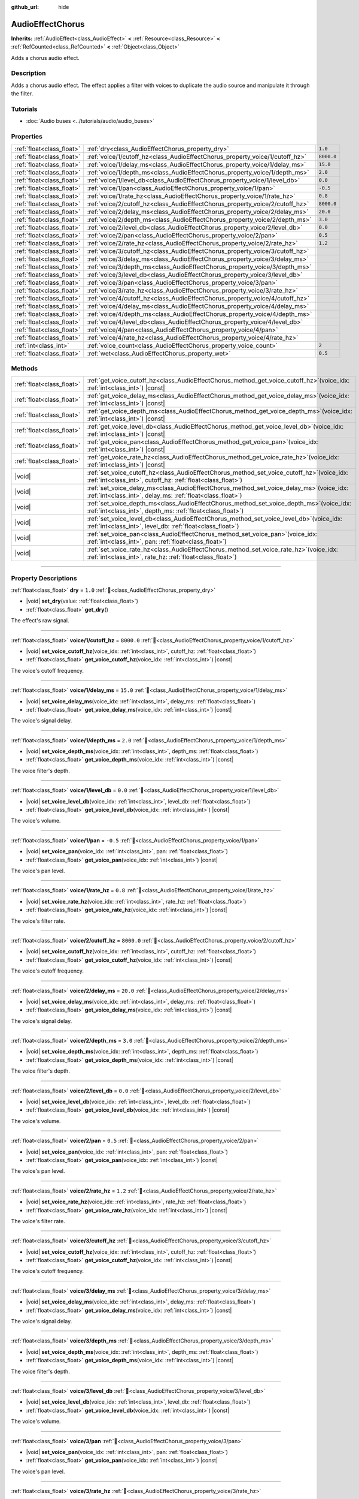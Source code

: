 :github_url: hide

.. DO NOT EDIT THIS FILE!!!
.. Generated automatically from Redot engine sources.
.. Generator: https://github.com/Redot-Engine/redot-engine/tree/master/doc/tools/make_rst.py.
.. XML source: https://github.com/Redot-Engine/redot-engine/tree/master/doc/classes/AudioEffectChorus.xml.

.. _class_AudioEffectChorus:

AudioEffectChorus
=================

**Inherits:** :ref:`AudioEffect<class_AudioEffect>` **<** :ref:`Resource<class_Resource>` **<** :ref:`RefCounted<class_RefCounted>` **<** :ref:`Object<class_Object>`

Adds a chorus audio effect.

.. rst-class:: classref-introduction-group

Description
-----------

Adds a chorus audio effect. The effect applies a filter with voices to duplicate the audio source and manipulate it through the filter.

.. rst-class:: classref-introduction-group

Tutorials
---------

- :doc:`Audio buses <../tutorials/audio/audio_buses>`

.. rst-class:: classref-reftable-group

Properties
----------

.. table::
   :widths: auto

   +---------------------------+------------------------------------------------------------------------------+------------+
   | :ref:`float<class_float>` | :ref:`dry<class_AudioEffectChorus_property_dry>`                             | ``1.0``    |
   +---------------------------+------------------------------------------------------------------------------+------------+
   | :ref:`float<class_float>` | :ref:`voice/1/cutoff_hz<class_AudioEffectChorus_property_voice/1/cutoff_hz>` | ``8000.0`` |
   +---------------------------+------------------------------------------------------------------------------+------------+
   | :ref:`float<class_float>` | :ref:`voice/1/delay_ms<class_AudioEffectChorus_property_voice/1/delay_ms>`   | ``15.0``   |
   +---------------------------+------------------------------------------------------------------------------+------------+
   | :ref:`float<class_float>` | :ref:`voice/1/depth_ms<class_AudioEffectChorus_property_voice/1/depth_ms>`   | ``2.0``    |
   +---------------------------+------------------------------------------------------------------------------+------------+
   | :ref:`float<class_float>` | :ref:`voice/1/level_db<class_AudioEffectChorus_property_voice/1/level_db>`   | ``0.0``    |
   +---------------------------+------------------------------------------------------------------------------+------------+
   | :ref:`float<class_float>` | :ref:`voice/1/pan<class_AudioEffectChorus_property_voice/1/pan>`             | ``-0.5``   |
   +---------------------------+------------------------------------------------------------------------------+------------+
   | :ref:`float<class_float>` | :ref:`voice/1/rate_hz<class_AudioEffectChorus_property_voice/1/rate_hz>`     | ``0.8``    |
   +---------------------------+------------------------------------------------------------------------------+------------+
   | :ref:`float<class_float>` | :ref:`voice/2/cutoff_hz<class_AudioEffectChorus_property_voice/2/cutoff_hz>` | ``8000.0`` |
   +---------------------------+------------------------------------------------------------------------------+------------+
   | :ref:`float<class_float>` | :ref:`voice/2/delay_ms<class_AudioEffectChorus_property_voice/2/delay_ms>`   | ``20.0``   |
   +---------------------------+------------------------------------------------------------------------------+------------+
   | :ref:`float<class_float>` | :ref:`voice/2/depth_ms<class_AudioEffectChorus_property_voice/2/depth_ms>`   | ``3.0``    |
   +---------------------------+------------------------------------------------------------------------------+------------+
   | :ref:`float<class_float>` | :ref:`voice/2/level_db<class_AudioEffectChorus_property_voice/2/level_db>`   | ``0.0``    |
   +---------------------------+------------------------------------------------------------------------------+------------+
   | :ref:`float<class_float>` | :ref:`voice/2/pan<class_AudioEffectChorus_property_voice/2/pan>`             | ``0.5``    |
   +---------------------------+------------------------------------------------------------------------------+------------+
   | :ref:`float<class_float>` | :ref:`voice/2/rate_hz<class_AudioEffectChorus_property_voice/2/rate_hz>`     | ``1.2``    |
   +---------------------------+------------------------------------------------------------------------------+------------+
   | :ref:`float<class_float>` | :ref:`voice/3/cutoff_hz<class_AudioEffectChorus_property_voice/3/cutoff_hz>` |            |
   +---------------------------+------------------------------------------------------------------------------+------------+
   | :ref:`float<class_float>` | :ref:`voice/3/delay_ms<class_AudioEffectChorus_property_voice/3/delay_ms>`   |            |
   +---------------------------+------------------------------------------------------------------------------+------------+
   | :ref:`float<class_float>` | :ref:`voice/3/depth_ms<class_AudioEffectChorus_property_voice/3/depth_ms>`   |            |
   +---------------------------+------------------------------------------------------------------------------+------------+
   | :ref:`float<class_float>` | :ref:`voice/3/level_db<class_AudioEffectChorus_property_voice/3/level_db>`   |            |
   +---------------------------+------------------------------------------------------------------------------+------------+
   | :ref:`float<class_float>` | :ref:`voice/3/pan<class_AudioEffectChorus_property_voice/3/pan>`             |            |
   +---------------------------+------------------------------------------------------------------------------+------------+
   | :ref:`float<class_float>` | :ref:`voice/3/rate_hz<class_AudioEffectChorus_property_voice/3/rate_hz>`     |            |
   +---------------------------+------------------------------------------------------------------------------+------------+
   | :ref:`float<class_float>` | :ref:`voice/4/cutoff_hz<class_AudioEffectChorus_property_voice/4/cutoff_hz>` |            |
   +---------------------------+------------------------------------------------------------------------------+------------+
   | :ref:`float<class_float>` | :ref:`voice/4/delay_ms<class_AudioEffectChorus_property_voice/4/delay_ms>`   |            |
   +---------------------------+------------------------------------------------------------------------------+------------+
   | :ref:`float<class_float>` | :ref:`voice/4/depth_ms<class_AudioEffectChorus_property_voice/4/depth_ms>`   |            |
   +---------------------------+------------------------------------------------------------------------------+------------+
   | :ref:`float<class_float>` | :ref:`voice/4/level_db<class_AudioEffectChorus_property_voice/4/level_db>`   |            |
   +---------------------------+------------------------------------------------------------------------------+------------+
   | :ref:`float<class_float>` | :ref:`voice/4/pan<class_AudioEffectChorus_property_voice/4/pan>`             |            |
   +---------------------------+------------------------------------------------------------------------------+------------+
   | :ref:`float<class_float>` | :ref:`voice/4/rate_hz<class_AudioEffectChorus_property_voice/4/rate_hz>`     |            |
   +---------------------------+------------------------------------------------------------------------------+------------+
   | :ref:`int<class_int>`     | :ref:`voice_count<class_AudioEffectChorus_property_voice_count>`             | ``2``      |
   +---------------------------+------------------------------------------------------------------------------+------------+
   | :ref:`float<class_float>` | :ref:`wet<class_AudioEffectChorus_property_wet>`                             | ``0.5``    |
   +---------------------------+------------------------------------------------------------------------------+------------+

.. rst-class:: classref-reftable-group

Methods
-------

.. table::
   :widths: auto

   +---------------------------+----------------------------------------------------------------------------------------------------------------------------------------------------------------+
   | :ref:`float<class_float>` | :ref:`get_voice_cutoff_hz<class_AudioEffectChorus_method_get_voice_cutoff_hz>`\ (\ voice_idx\: :ref:`int<class_int>`\ ) |const|                                |
   +---------------------------+----------------------------------------------------------------------------------------------------------------------------------------------------------------+
   | :ref:`float<class_float>` | :ref:`get_voice_delay_ms<class_AudioEffectChorus_method_get_voice_delay_ms>`\ (\ voice_idx\: :ref:`int<class_int>`\ ) |const|                                  |
   +---------------------------+----------------------------------------------------------------------------------------------------------------------------------------------------------------+
   | :ref:`float<class_float>` | :ref:`get_voice_depth_ms<class_AudioEffectChorus_method_get_voice_depth_ms>`\ (\ voice_idx\: :ref:`int<class_int>`\ ) |const|                                  |
   +---------------------------+----------------------------------------------------------------------------------------------------------------------------------------------------------------+
   | :ref:`float<class_float>` | :ref:`get_voice_level_db<class_AudioEffectChorus_method_get_voice_level_db>`\ (\ voice_idx\: :ref:`int<class_int>`\ ) |const|                                  |
   +---------------------------+----------------------------------------------------------------------------------------------------------------------------------------------------------------+
   | :ref:`float<class_float>` | :ref:`get_voice_pan<class_AudioEffectChorus_method_get_voice_pan>`\ (\ voice_idx\: :ref:`int<class_int>`\ ) |const|                                            |
   +---------------------------+----------------------------------------------------------------------------------------------------------------------------------------------------------------+
   | :ref:`float<class_float>` | :ref:`get_voice_rate_hz<class_AudioEffectChorus_method_get_voice_rate_hz>`\ (\ voice_idx\: :ref:`int<class_int>`\ ) |const|                                    |
   +---------------------------+----------------------------------------------------------------------------------------------------------------------------------------------------------------+
   | |void|                    | :ref:`set_voice_cutoff_hz<class_AudioEffectChorus_method_set_voice_cutoff_hz>`\ (\ voice_idx\: :ref:`int<class_int>`, cutoff_hz\: :ref:`float<class_float>`\ ) |
   +---------------------------+----------------------------------------------------------------------------------------------------------------------------------------------------------------+
   | |void|                    | :ref:`set_voice_delay_ms<class_AudioEffectChorus_method_set_voice_delay_ms>`\ (\ voice_idx\: :ref:`int<class_int>`, delay_ms\: :ref:`float<class_float>`\ )    |
   +---------------------------+----------------------------------------------------------------------------------------------------------------------------------------------------------------+
   | |void|                    | :ref:`set_voice_depth_ms<class_AudioEffectChorus_method_set_voice_depth_ms>`\ (\ voice_idx\: :ref:`int<class_int>`, depth_ms\: :ref:`float<class_float>`\ )    |
   +---------------------------+----------------------------------------------------------------------------------------------------------------------------------------------------------------+
   | |void|                    | :ref:`set_voice_level_db<class_AudioEffectChorus_method_set_voice_level_db>`\ (\ voice_idx\: :ref:`int<class_int>`, level_db\: :ref:`float<class_float>`\ )    |
   +---------------------------+----------------------------------------------------------------------------------------------------------------------------------------------------------------+
   | |void|                    | :ref:`set_voice_pan<class_AudioEffectChorus_method_set_voice_pan>`\ (\ voice_idx\: :ref:`int<class_int>`, pan\: :ref:`float<class_float>`\ )                   |
   +---------------------------+----------------------------------------------------------------------------------------------------------------------------------------------------------------+
   | |void|                    | :ref:`set_voice_rate_hz<class_AudioEffectChorus_method_set_voice_rate_hz>`\ (\ voice_idx\: :ref:`int<class_int>`, rate_hz\: :ref:`float<class_float>`\ )       |
   +---------------------------+----------------------------------------------------------------------------------------------------------------------------------------------------------------+

.. rst-class:: classref-section-separator

----

.. rst-class:: classref-descriptions-group

Property Descriptions
---------------------

.. _class_AudioEffectChorus_property_dry:

.. rst-class:: classref-property

:ref:`float<class_float>` **dry** = ``1.0`` :ref:`🔗<class_AudioEffectChorus_property_dry>`

.. rst-class:: classref-property-setget

- |void| **set_dry**\ (\ value\: :ref:`float<class_float>`\ )
- :ref:`float<class_float>` **get_dry**\ (\ )

The effect's raw signal.

.. rst-class:: classref-item-separator

----

.. _class_AudioEffectChorus_property_voice/1/cutoff_hz:

.. rst-class:: classref-property

:ref:`float<class_float>` **voice/1/cutoff_hz** = ``8000.0`` :ref:`🔗<class_AudioEffectChorus_property_voice/1/cutoff_hz>`

.. rst-class:: classref-property-setget

- |void| **set_voice_cutoff_hz**\ (\ voice_idx\: :ref:`int<class_int>`, cutoff_hz\: :ref:`float<class_float>`\ )
- :ref:`float<class_float>` **get_voice_cutoff_hz**\ (\ voice_idx\: :ref:`int<class_int>`\ ) |const|

The voice's cutoff frequency.

.. rst-class:: classref-item-separator

----

.. _class_AudioEffectChorus_property_voice/1/delay_ms:

.. rst-class:: classref-property

:ref:`float<class_float>` **voice/1/delay_ms** = ``15.0`` :ref:`🔗<class_AudioEffectChorus_property_voice/1/delay_ms>`

.. rst-class:: classref-property-setget

- |void| **set_voice_delay_ms**\ (\ voice_idx\: :ref:`int<class_int>`, delay_ms\: :ref:`float<class_float>`\ )
- :ref:`float<class_float>` **get_voice_delay_ms**\ (\ voice_idx\: :ref:`int<class_int>`\ ) |const|

The voice's signal delay.

.. rst-class:: classref-item-separator

----

.. _class_AudioEffectChorus_property_voice/1/depth_ms:

.. rst-class:: classref-property

:ref:`float<class_float>` **voice/1/depth_ms** = ``2.0`` :ref:`🔗<class_AudioEffectChorus_property_voice/1/depth_ms>`

.. rst-class:: classref-property-setget

- |void| **set_voice_depth_ms**\ (\ voice_idx\: :ref:`int<class_int>`, depth_ms\: :ref:`float<class_float>`\ )
- :ref:`float<class_float>` **get_voice_depth_ms**\ (\ voice_idx\: :ref:`int<class_int>`\ ) |const|

The voice filter's depth.

.. rst-class:: classref-item-separator

----

.. _class_AudioEffectChorus_property_voice/1/level_db:

.. rst-class:: classref-property

:ref:`float<class_float>` **voice/1/level_db** = ``0.0`` :ref:`🔗<class_AudioEffectChorus_property_voice/1/level_db>`

.. rst-class:: classref-property-setget

- |void| **set_voice_level_db**\ (\ voice_idx\: :ref:`int<class_int>`, level_db\: :ref:`float<class_float>`\ )
- :ref:`float<class_float>` **get_voice_level_db**\ (\ voice_idx\: :ref:`int<class_int>`\ ) |const|

The voice's volume.

.. rst-class:: classref-item-separator

----

.. _class_AudioEffectChorus_property_voice/1/pan:

.. rst-class:: classref-property

:ref:`float<class_float>` **voice/1/pan** = ``-0.5`` :ref:`🔗<class_AudioEffectChorus_property_voice/1/pan>`

.. rst-class:: classref-property-setget

- |void| **set_voice_pan**\ (\ voice_idx\: :ref:`int<class_int>`, pan\: :ref:`float<class_float>`\ )
- :ref:`float<class_float>` **get_voice_pan**\ (\ voice_idx\: :ref:`int<class_int>`\ ) |const|

The voice's pan level.

.. rst-class:: classref-item-separator

----

.. _class_AudioEffectChorus_property_voice/1/rate_hz:

.. rst-class:: classref-property

:ref:`float<class_float>` **voice/1/rate_hz** = ``0.8`` :ref:`🔗<class_AudioEffectChorus_property_voice/1/rate_hz>`

.. rst-class:: classref-property-setget

- |void| **set_voice_rate_hz**\ (\ voice_idx\: :ref:`int<class_int>`, rate_hz\: :ref:`float<class_float>`\ )
- :ref:`float<class_float>` **get_voice_rate_hz**\ (\ voice_idx\: :ref:`int<class_int>`\ ) |const|

The voice's filter rate.

.. rst-class:: classref-item-separator

----

.. _class_AudioEffectChorus_property_voice/2/cutoff_hz:

.. rst-class:: classref-property

:ref:`float<class_float>` **voice/2/cutoff_hz** = ``8000.0`` :ref:`🔗<class_AudioEffectChorus_property_voice/2/cutoff_hz>`

.. rst-class:: classref-property-setget

- |void| **set_voice_cutoff_hz**\ (\ voice_idx\: :ref:`int<class_int>`, cutoff_hz\: :ref:`float<class_float>`\ )
- :ref:`float<class_float>` **get_voice_cutoff_hz**\ (\ voice_idx\: :ref:`int<class_int>`\ ) |const|

The voice's cutoff frequency.

.. rst-class:: classref-item-separator

----

.. _class_AudioEffectChorus_property_voice/2/delay_ms:

.. rst-class:: classref-property

:ref:`float<class_float>` **voice/2/delay_ms** = ``20.0`` :ref:`🔗<class_AudioEffectChorus_property_voice/2/delay_ms>`

.. rst-class:: classref-property-setget

- |void| **set_voice_delay_ms**\ (\ voice_idx\: :ref:`int<class_int>`, delay_ms\: :ref:`float<class_float>`\ )
- :ref:`float<class_float>` **get_voice_delay_ms**\ (\ voice_idx\: :ref:`int<class_int>`\ ) |const|

The voice's signal delay.

.. rst-class:: classref-item-separator

----

.. _class_AudioEffectChorus_property_voice/2/depth_ms:

.. rst-class:: classref-property

:ref:`float<class_float>` **voice/2/depth_ms** = ``3.0`` :ref:`🔗<class_AudioEffectChorus_property_voice/2/depth_ms>`

.. rst-class:: classref-property-setget

- |void| **set_voice_depth_ms**\ (\ voice_idx\: :ref:`int<class_int>`, depth_ms\: :ref:`float<class_float>`\ )
- :ref:`float<class_float>` **get_voice_depth_ms**\ (\ voice_idx\: :ref:`int<class_int>`\ ) |const|

The voice filter's depth.

.. rst-class:: classref-item-separator

----

.. _class_AudioEffectChorus_property_voice/2/level_db:

.. rst-class:: classref-property

:ref:`float<class_float>` **voice/2/level_db** = ``0.0`` :ref:`🔗<class_AudioEffectChorus_property_voice/2/level_db>`

.. rst-class:: classref-property-setget

- |void| **set_voice_level_db**\ (\ voice_idx\: :ref:`int<class_int>`, level_db\: :ref:`float<class_float>`\ )
- :ref:`float<class_float>` **get_voice_level_db**\ (\ voice_idx\: :ref:`int<class_int>`\ ) |const|

The voice's volume.

.. rst-class:: classref-item-separator

----

.. _class_AudioEffectChorus_property_voice/2/pan:

.. rst-class:: classref-property

:ref:`float<class_float>` **voice/2/pan** = ``0.5`` :ref:`🔗<class_AudioEffectChorus_property_voice/2/pan>`

.. rst-class:: classref-property-setget

- |void| **set_voice_pan**\ (\ voice_idx\: :ref:`int<class_int>`, pan\: :ref:`float<class_float>`\ )
- :ref:`float<class_float>` **get_voice_pan**\ (\ voice_idx\: :ref:`int<class_int>`\ ) |const|

The voice's pan level.

.. rst-class:: classref-item-separator

----

.. _class_AudioEffectChorus_property_voice/2/rate_hz:

.. rst-class:: classref-property

:ref:`float<class_float>` **voice/2/rate_hz** = ``1.2`` :ref:`🔗<class_AudioEffectChorus_property_voice/2/rate_hz>`

.. rst-class:: classref-property-setget

- |void| **set_voice_rate_hz**\ (\ voice_idx\: :ref:`int<class_int>`, rate_hz\: :ref:`float<class_float>`\ )
- :ref:`float<class_float>` **get_voice_rate_hz**\ (\ voice_idx\: :ref:`int<class_int>`\ ) |const|

The voice's filter rate.

.. rst-class:: classref-item-separator

----

.. _class_AudioEffectChorus_property_voice/3/cutoff_hz:

.. rst-class:: classref-property

:ref:`float<class_float>` **voice/3/cutoff_hz** :ref:`🔗<class_AudioEffectChorus_property_voice/3/cutoff_hz>`

.. rst-class:: classref-property-setget

- |void| **set_voice_cutoff_hz**\ (\ voice_idx\: :ref:`int<class_int>`, cutoff_hz\: :ref:`float<class_float>`\ )
- :ref:`float<class_float>` **get_voice_cutoff_hz**\ (\ voice_idx\: :ref:`int<class_int>`\ ) |const|

The voice's cutoff frequency.

.. rst-class:: classref-item-separator

----

.. _class_AudioEffectChorus_property_voice/3/delay_ms:

.. rst-class:: classref-property

:ref:`float<class_float>` **voice/3/delay_ms** :ref:`🔗<class_AudioEffectChorus_property_voice/3/delay_ms>`

.. rst-class:: classref-property-setget

- |void| **set_voice_delay_ms**\ (\ voice_idx\: :ref:`int<class_int>`, delay_ms\: :ref:`float<class_float>`\ )
- :ref:`float<class_float>` **get_voice_delay_ms**\ (\ voice_idx\: :ref:`int<class_int>`\ ) |const|

The voice's signal delay.

.. rst-class:: classref-item-separator

----

.. _class_AudioEffectChorus_property_voice/3/depth_ms:

.. rst-class:: classref-property

:ref:`float<class_float>` **voice/3/depth_ms** :ref:`🔗<class_AudioEffectChorus_property_voice/3/depth_ms>`

.. rst-class:: classref-property-setget

- |void| **set_voice_depth_ms**\ (\ voice_idx\: :ref:`int<class_int>`, depth_ms\: :ref:`float<class_float>`\ )
- :ref:`float<class_float>` **get_voice_depth_ms**\ (\ voice_idx\: :ref:`int<class_int>`\ ) |const|

The voice filter's depth.

.. rst-class:: classref-item-separator

----

.. _class_AudioEffectChorus_property_voice/3/level_db:

.. rst-class:: classref-property

:ref:`float<class_float>` **voice/3/level_db** :ref:`🔗<class_AudioEffectChorus_property_voice/3/level_db>`

.. rst-class:: classref-property-setget

- |void| **set_voice_level_db**\ (\ voice_idx\: :ref:`int<class_int>`, level_db\: :ref:`float<class_float>`\ )
- :ref:`float<class_float>` **get_voice_level_db**\ (\ voice_idx\: :ref:`int<class_int>`\ ) |const|

The voice's volume.

.. rst-class:: classref-item-separator

----

.. _class_AudioEffectChorus_property_voice/3/pan:

.. rst-class:: classref-property

:ref:`float<class_float>` **voice/3/pan** :ref:`🔗<class_AudioEffectChorus_property_voice/3/pan>`

.. rst-class:: classref-property-setget

- |void| **set_voice_pan**\ (\ voice_idx\: :ref:`int<class_int>`, pan\: :ref:`float<class_float>`\ )
- :ref:`float<class_float>` **get_voice_pan**\ (\ voice_idx\: :ref:`int<class_int>`\ ) |const|

The voice's pan level.

.. rst-class:: classref-item-separator

----

.. _class_AudioEffectChorus_property_voice/3/rate_hz:

.. rst-class:: classref-property

:ref:`float<class_float>` **voice/3/rate_hz** :ref:`🔗<class_AudioEffectChorus_property_voice/3/rate_hz>`

.. rst-class:: classref-property-setget

- |void| **set_voice_rate_hz**\ (\ voice_idx\: :ref:`int<class_int>`, rate_hz\: :ref:`float<class_float>`\ )
- :ref:`float<class_float>` **get_voice_rate_hz**\ (\ voice_idx\: :ref:`int<class_int>`\ ) |const|

The voice's filter rate.

.. rst-class:: classref-item-separator

----

.. _class_AudioEffectChorus_property_voice/4/cutoff_hz:

.. rst-class:: classref-property

:ref:`float<class_float>` **voice/4/cutoff_hz** :ref:`🔗<class_AudioEffectChorus_property_voice/4/cutoff_hz>`

.. rst-class:: classref-property-setget

- |void| **set_voice_cutoff_hz**\ (\ voice_idx\: :ref:`int<class_int>`, cutoff_hz\: :ref:`float<class_float>`\ )
- :ref:`float<class_float>` **get_voice_cutoff_hz**\ (\ voice_idx\: :ref:`int<class_int>`\ ) |const|

The voice's cutoff frequency.

.. rst-class:: classref-item-separator

----

.. _class_AudioEffectChorus_property_voice/4/delay_ms:

.. rst-class:: classref-property

:ref:`float<class_float>` **voice/4/delay_ms** :ref:`🔗<class_AudioEffectChorus_property_voice/4/delay_ms>`

.. rst-class:: classref-property-setget

- |void| **set_voice_delay_ms**\ (\ voice_idx\: :ref:`int<class_int>`, delay_ms\: :ref:`float<class_float>`\ )
- :ref:`float<class_float>` **get_voice_delay_ms**\ (\ voice_idx\: :ref:`int<class_int>`\ ) |const|

The voice's signal delay.

.. rst-class:: classref-item-separator

----

.. _class_AudioEffectChorus_property_voice/4/depth_ms:

.. rst-class:: classref-property

:ref:`float<class_float>` **voice/4/depth_ms** :ref:`🔗<class_AudioEffectChorus_property_voice/4/depth_ms>`

.. rst-class:: classref-property-setget

- |void| **set_voice_depth_ms**\ (\ voice_idx\: :ref:`int<class_int>`, depth_ms\: :ref:`float<class_float>`\ )
- :ref:`float<class_float>` **get_voice_depth_ms**\ (\ voice_idx\: :ref:`int<class_int>`\ ) |const|

The voice filter's depth.

.. rst-class:: classref-item-separator

----

.. _class_AudioEffectChorus_property_voice/4/level_db:

.. rst-class:: classref-property

:ref:`float<class_float>` **voice/4/level_db** :ref:`🔗<class_AudioEffectChorus_property_voice/4/level_db>`

.. rst-class:: classref-property-setget

- |void| **set_voice_level_db**\ (\ voice_idx\: :ref:`int<class_int>`, level_db\: :ref:`float<class_float>`\ )
- :ref:`float<class_float>` **get_voice_level_db**\ (\ voice_idx\: :ref:`int<class_int>`\ ) |const|

The voice's volume.

.. rst-class:: classref-item-separator

----

.. _class_AudioEffectChorus_property_voice/4/pan:

.. rst-class:: classref-property

:ref:`float<class_float>` **voice/4/pan** :ref:`🔗<class_AudioEffectChorus_property_voice/4/pan>`

.. rst-class:: classref-property-setget

- |void| **set_voice_pan**\ (\ voice_idx\: :ref:`int<class_int>`, pan\: :ref:`float<class_float>`\ )
- :ref:`float<class_float>` **get_voice_pan**\ (\ voice_idx\: :ref:`int<class_int>`\ ) |const|

The voice's pan level.

.. rst-class:: classref-item-separator

----

.. _class_AudioEffectChorus_property_voice/4/rate_hz:

.. rst-class:: classref-property

:ref:`float<class_float>` **voice/4/rate_hz** :ref:`🔗<class_AudioEffectChorus_property_voice/4/rate_hz>`

.. rst-class:: classref-property-setget

- |void| **set_voice_rate_hz**\ (\ voice_idx\: :ref:`int<class_int>`, rate_hz\: :ref:`float<class_float>`\ )
- :ref:`float<class_float>` **get_voice_rate_hz**\ (\ voice_idx\: :ref:`int<class_int>`\ ) |const|

The voice's filter rate.

.. rst-class:: classref-item-separator

----

.. _class_AudioEffectChorus_property_voice_count:

.. rst-class:: classref-property

:ref:`int<class_int>` **voice_count** = ``2`` :ref:`🔗<class_AudioEffectChorus_property_voice_count>`

.. rst-class:: classref-property-setget

- |void| **set_voice_count**\ (\ value\: :ref:`int<class_int>`\ )
- :ref:`int<class_int>` **get_voice_count**\ (\ )

The number of voices in the effect.

.. rst-class:: classref-item-separator

----

.. _class_AudioEffectChorus_property_wet:

.. rst-class:: classref-property

:ref:`float<class_float>` **wet** = ``0.5`` :ref:`🔗<class_AudioEffectChorus_property_wet>`

.. rst-class:: classref-property-setget

- |void| **set_wet**\ (\ value\: :ref:`float<class_float>`\ )
- :ref:`float<class_float>` **get_wet**\ (\ )

The effect's processed signal.

.. rst-class:: classref-section-separator

----

.. rst-class:: classref-descriptions-group

Method Descriptions
-------------------

.. _class_AudioEffectChorus_method_get_voice_cutoff_hz:

.. rst-class:: classref-method

:ref:`float<class_float>` **get_voice_cutoff_hz**\ (\ voice_idx\: :ref:`int<class_int>`\ ) |const| :ref:`🔗<class_AudioEffectChorus_method_get_voice_cutoff_hz>`

.. container:: contribute

	There is currently no description for this method. Please help us by :ref:`contributing one <doc_updating_the_class_reference>`!

.. rst-class:: classref-item-separator

----

.. _class_AudioEffectChorus_method_get_voice_delay_ms:

.. rst-class:: classref-method

:ref:`float<class_float>` **get_voice_delay_ms**\ (\ voice_idx\: :ref:`int<class_int>`\ ) |const| :ref:`🔗<class_AudioEffectChorus_method_get_voice_delay_ms>`

.. container:: contribute

	There is currently no description for this method. Please help us by :ref:`contributing one <doc_updating_the_class_reference>`!

.. rst-class:: classref-item-separator

----

.. _class_AudioEffectChorus_method_get_voice_depth_ms:

.. rst-class:: classref-method

:ref:`float<class_float>` **get_voice_depth_ms**\ (\ voice_idx\: :ref:`int<class_int>`\ ) |const| :ref:`🔗<class_AudioEffectChorus_method_get_voice_depth_ms>`

.. container:: contribute

	There is currently no description for this method. Please help us by :ref:`contributing one <doc_updating_the_class_reference>`!

.. rst-class:: classref-item-separator

----

.. _class_AudioEffectChorus_method_get_voice_level_db:

.. rst-class:: classref-method

:ref:`float<class_float>` **get_voice_level_db**\ (\ voice_idx\: :ref:`int<class_int>`\ ) |const| :ref:`🔗<class_AudioEffectChorus_method_get_voice_level_db>`

.. container:: contribute

	There is currently no description for this method. Please help us by :ref:`contributing one <doc_updating_the_class_reference>`!

.. rst-class:: classref-item-separator

----

.. _class_AudioEffectChorus_method_get_voice_pan:

.. rst-class:: classref-method

:ref:`float<class_float>` **get_voice_pan**\ (\ voice_idx\: :ref:`int<class_int>`\ ) |const| :ref:`🔗<class_AudioEffectChorus_method_get_voice_pan>`

.. container:: contribute

	There is currently no description for this method. Please help us by :ref:`contributing one <doc_updating_the_class_reference>`!

.. rst-class:: classref-item-separator

----

.. _class_AudioEffectChorus_method_get_voice_rate_hz:

.. rst-class:: classref-method

:ref:`float<class_float>` **get_voice_rate_hz**\ (\ voice_idx\: :ref:`int<class_int>`\ ) |const| :ref:`🔗<class_AudioEffectChorus_method_get_voice_rate_hz>`

.. container:: contribute

	There is currently no description for this method. Please help us by :ref:`contributing one <doc_updating_the_class_reference>`!

.. rst-class:: classref-item-separator

----

.. _class_AudioEffectChorus_method_set_voice_cutoff_hz:

.. rst-class:: classref-method

|void| **set_voice_cutoff_hz**\ (\ voice_idx\: :ref:`int<class_int>`, cutoff_hz\: :ref:`float<class_float>`\ ) :ref:`🔗<class_AudioEffectChorus_method_set_voice_cutoff_hz>`

.. container:: contribute

	There is currently no description for this method. Please help us by :ref:`contributing one <doc_updating_the_class_reference>`!

.. rst-class:: classref-item-separator

----

.. _class_AudioEffectChorus_method_set_voice_delay_ms:

.. rst-class:: classref-method

|void| **set_voice_delay_ms**\ (\ voice_idx\: :ref:`int<class_int>`, delay_ms\: :ref:`float<class_float>`\ ) :ref:`🔗<class_AudioEffectChorus_method_set_voice_delay_ms>`

.. container:: contribute

	There is currently no description for this method. Please help us by :ref:`contributing one <doc_updating_the_class_reference>`!

.. rst-class:: classref-item-separator

----

.. _class_AudioEffectChorus_method_set_voice_depth_ms:

.. rst-class:: classref-method

|void| **set_voice_depth_ms**\ (\ voice_idx\: :ref:`int<class_int>`, depth_ms\: :ref:`float<class_float>`\ ) :ref:`🔗<class_AudioEffectChorus_method_set_voice_depth_ms>`

.. container:: contribute

	There is currently no description for this method. Please help us by :ref:`contributing one <doc_updating_the_class_reference>`!

.. rst-class:: classref-item-separator

----

.. _class_AudioEffectChorus_method_set_voice_level_db:

.. rst-class:: classref-method

|void| **set_voice_level_db**\ (\ voice_idx\: :ref:`int<class_int>`, level_db\: :ref:`float<class_float>`\ ) :ref:`🔗<class_AudioEffectChorus_method_set_voice_level_db>`

.. container:: contribute

	There is currently no description for this method. Please help us by :ref:`contributing one <doc_updating_the_class_reference>`!

.. rst-class:: classref-item-separator

----

.. _class_AudioEffectChorus_method_set_voice_pan:

.. rst-class:: classref-method

|void| **set_voice_pan**\ (\ voice_idx\: :ref:`int<class_int>`, pan\: :ref:`float<class_float>`\ ) :ref:`🔗<class_AudioEffectChorus_method_set_voice_pan>`

.. container:: contribute

	There is currently no description for this method. Please help us by :ref:`contributing one <doc_updating_the_class_reference>`!

.. rst-class:: classref-item-separator

----

.. _class_AudioEffectChorus_method_set_voice_rate_hz:

.. rst-class:: classref-method

|void| **set_voice_rate_hz**\ (\ voice_idx\: :ref:`int<class_int>`, rate_hz\: :ref:`float<class_float>`\ ) :ref:`🔗<class_AudioEffectChorus_method_set_voice_rate_hz>`

.. container:: contribute

	There is currently no description for this method. Please help us by :ref:`contributing one <doc_updating_the_class_reference>`!

.. |virtual| replace:: :abbr:`virtual (This method should typically be overridden by the user to have any effect.)`
.. |const| replace:: :abbr:`const (This method has no side effects. It doesn't modify any of the instance's member variables.)`
.. |vararg| replace:: :abbr:`vararg (This method accepts any number of arguments after the ones described here.)`
.. |constructor| replace:: :abbr:`constructor (This method is used to construct a type.)`
.. |static| replace:: :abbr:`static (This method doesn't need an instance to be called, so it can be called directly using the class name.)`
.. |operator| replace:: :abbr:`operator (This method describes a valid operator to use with this type as left-hand operand.)`
.. |bitfield| replace:: :abbr:`BitField (This value is an integer composed as a bitmask of the following flags.)`
.. |void| replace:: :abbr:`void (No return value.)`
